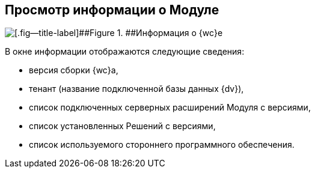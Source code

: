 
== Просмотр информации о Модуле

image::about.png[[.fig--title-label]##Figure 1. ##Информация о {wc}е]

В окне информации отображаются следующие сведения:

* версия сборки {wc}а,
* тенант (название подключенной базы данных {dv}),
* список подключенных серверных расширений Модуля с версиями,
* список установленных Решений с версиями,
* список используемого стороннего программного обеспечения.
